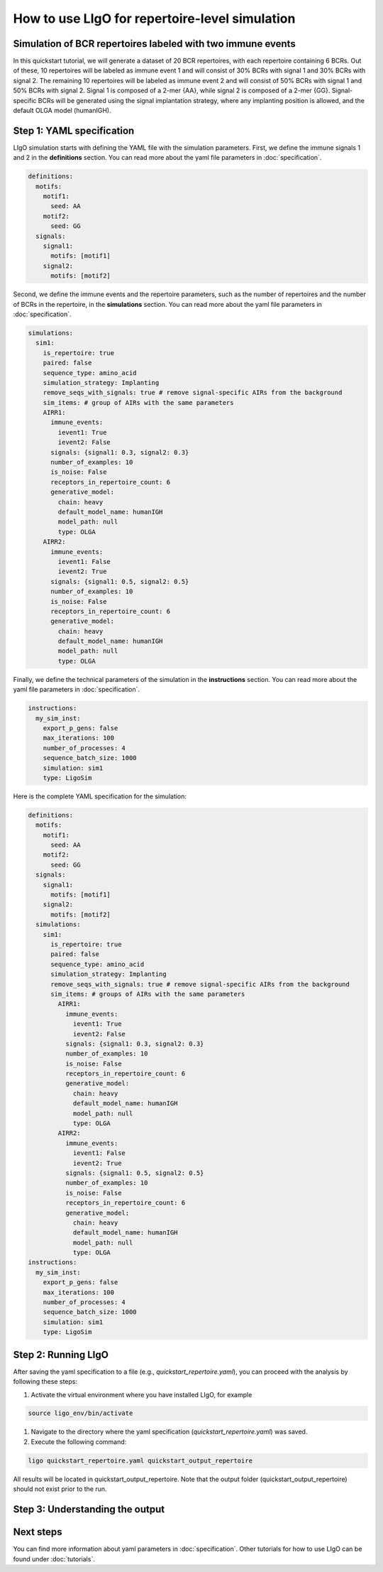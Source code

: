 How to use LIgO for repertoire-level simulation
-------------------------------------------------

Simulation of BCR repertoires labeled with two immune events
==============================================================

In this quickstart tutorial, we will generate a dataset of 20 BCR repertoires, with each repertoire containing 6 BCRs. Out of these, 10 repertoires will be labeled as immune event 1 and will consist of 30% BCRs with signal 1 and 30% BCRs with signal 2. The remaining 10 repertoires will be labeled as immune event 2 and will consist of 50% BCRs with signal 1 and 50% BCRs with signal 2. Signal 1 is composed of a 2-mer {AA}, while signal 2 is composed of a 2-mer {GG}. Signal-specific BCRs will be generated using the signal implantation strategy, where any implanting position is allowed, and the default OLGA model (humanIGH).


Step 1: YAML specification
==============================================================

LIgO simulation starts with defining the YAML file with the simulation parameters. First, we define the immune signals 1 and 2 in the **definitions** section. You can read more about the yaml file parameters in :doc:`specification`.

.. code-block:: yaml

  definitions:
    motifs:
      motif1:
        seed: AA
      motif2:
        seed: GG
    signals:
      signal1:
        motifs: [motif1]
      signal2:
        motifs: [motif2]

Second, we define the immune events and the repertoire parameters, such as the number of repertoires and the number of BCRs in the repertoire, in the **simulations** section. You can read more about the yaml file parameters in :doc:`specification`.

.. code-block:: yaml

  simulations:
    sim1:
      is_repertoire: true
      paired: false
      sequence_type: amino_acid
      simulation_strategy: Implanting
      remove_seqs_with_signals: true # remove signal-specific AIRs from the background
      sim_items: # group of AIRs with the same parameters
      AIRR1:
        immune_events:
          ievent1: True
          ievent2: False
        signals: {signal1: 0.3, signal2: 0.3}
        number_of_examples: 10
        is_noise: False
        receptors_in_repertoire_count: 6
        generative_model:
          chain: heavy
          default_model_name: humanIGH
          model_path: null
          type: OLGA
      AIRR2:
        immune_events:
          ievent1: False
          ievent2: True
        signals: {signal1: 0.5, signal2: 0.5}
        number_of_examples: 10
        is_noise: False
        receptors_in_repertoire_count: 6
        generative_model:
          chain: heavy
          default_model_name: humanIGH
          model_path: null
          type: OLGA

Finally, we define the technical parameters of the simulation in the **instructions** section. You can read more about the yaml file parameters in :doc:`specification`.

.. code-block:: yaml

  instructions:
    my_sim_inst:
      export_p_gens: false
      max_iterations: 100
      number_of_processes: 4
      sequence_batch_size: 1000
      simulation: sim1
      type: LigoSim

Here is the complete YAML specification for the simulation:

.. code-block:: yaml

  definitions:
    motifs:
      motif1:
        seed: AA
      motif2:
        seed: GG
    signals:
      signal1:
        motifs: [motif1]
      signal2:
        motifs: [motif2]
    simulations:
      sim1:
        is_repertoire: true
        paired: false
        sequence_type: amino_acid
        simulation_strategy: Implanting
        remove_seqs_with_signals: true # remove signal-specific AIRs from the background
        sim_items: # groups of AIRs with the same parameters
          AIRR1:
            immune_events:
              ievent1: True
              ievent2: False
            signals: {signal1: 0.3, signal2: 0.3}
            number_of_examples: 10
            is_noise: False
            receptors_in_repertoire_count: 6
            generative_model:
              chain: heavy
              default_model_name: humanIGH
              model_path: null
              type: OLGA
          AIRR2:
            immune_events:
              ievent1: False
              ievent2: True
            signals: {signal1: 0.5, signal2: 0.5}
            number_of_examples: 10
            is_noise: False
            receptors_in_repertoire_count: 6
            generative_model:
              chain: heavy
              default_model_name: humanIGH
              model_path: null
              type: OLGA
  instructions:
    my_sim_inst:
      export_p_gens: false
      max_iterations: 100
      number_of_processes: 4
      sequence_batch_size: 1000
      simulation: sim1
      type: LigoSim

Step 2: Running LIgO
==============================================================
After saving the yaml specification to a file (e.g., `quickstart_repertoire.yaml`), you can proceed with the analysis by following these steps:

#. Activate the virtual environment where you have installed LIgO, for example

.. code-block:: console

  source ligo_env/bin/activate
  
#. Navigate to the directory where the yaml specification (`quickstart_repertoire.yaml`) was saved.

#. Execute the following command:

.. code-block:: console

  ligo quickstart_repertoire.yaml quickstart_output_repertoire
  
All results will be located in quickstart_output_repertoire. Note that the output folder (quickstart_output_repertoire) should not exist prior to the run.

Step 3: Understanding the output
==============================================================

Next steps
==============================================================

You can find more information about yaml parameters in :doc:`specification`. Other tutorials for how to use LIgO can be found under :doc:`tutorials`.  


